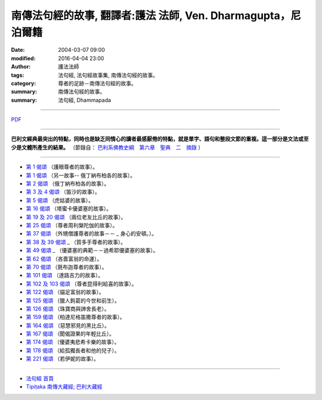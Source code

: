 ==============================================================
南傳法句經的故事, 翻譯者:護法 法師, Ven. Dharmagupta，尼泊爾籍
==============================================================

:date: 2004-03-07 09:00
:modified: 2016-04-04 23:00
:author: 護法法師
:tags: 法句經, 法句經故事集, 南傳法句經的故事。
:category: 尊者的足跡－南傳法句經的故事。
:summary: 南傳法句經的故事。
:summary: 法句經, Dhammapada

--------------

`PDF <../../../../../extra/pdf/dhp-story-Ven-Dharmagupta.pdf>`__ 

--------------

**巴利文經典最突出的特點，同時也是缺乏同情心的讀者最感厭倦的特點，就是單字、語句和整段文節的重複。這一部分是文法或至少是文體所產生的結果。** （節錄自： `巴利系佛教史綱　第六章　聖典　二　摘錄 <../../../../lib/authors/Charles-Eliot/Pali_Buddhism-Charles_Eliot-han-chap06-selected.html>`__ ）

--------------

- `第 1 偈頌 <{filename}dhp-story001%zh.rst>`__ （護眼尊者的故事）。
- `第 1 偈頌 <{filename}dhp-story001b%zh.rst>`__ （另一故事--                                                  俄丁納布柏各的故事）。
- `第 2 偈頌 <{filename}dhp-story002%zh.rst>`__ （俄丁納布柏各的故事）。
- `第 3 及 4 偈頌 <{filename}dhp-story003-4%zh.rst>`__ （笛沙的故事）。
- `第 5 偈頌 <{filename}dhp-story005%zh.rst>`__ （虎姑婆的故事）。
- `第 16 偈頌 <{filename}dhp-story016%zh.rst>`__ （塔蜜卡優婆塞的故事）。
- `第 19 及 20 偈頌 <{filename}dhp-story019-20%zh.rst>`__                                                （兩位老友比丘的故事）。
- `第 25 偈頌 <{filename}dhp-story025%zh.rst>`__ （尊者周利槃陀伽的故事）。
- `第 37 偈頌 <{filename}dhp-story037%zh.rst>`__ （外甥僧護尊者的故事－－ _                                                  身心的安頓。）。
- `第 38 及 39 偈頌 <{filename}dhp-story038-39%zh.rst>`__ _                                                （質多手尊者的故事）。
- `第 49 偈頌 <{filename}dhp-story049%zh.rst>`__ _                                  （優婆塞的典範－－過希耶優婆塞的故事）。
- `第 62 偈頌 <{filename}dhp-story062%zh.rst>`__ （吝嗇富翁的命運）。
- `第 70 偈頌 <{filename}dhp-story070%zh.rst>`__ （氈布迦尊者的故事）。
- `第 101 偈頌 <{filename}dhp-story101%zh.rst>`__ （達路吉力的故事）。
- `第 102 及 103 偈頌 <{filename}dhp-story102-3%zh.rst>`__                                                （尊者昆得利給喜的故事）。
- `第 122 偈頌 <{filename}dhp-story122%zh.rst>`__ （貓足富翁的故事）。
- `第 125 偈頌 <{filename}dhp-story125%zh.rst>`__                                               （獵人鉤葛的今世和前生）。
- `第 126 偈頌 <{filename}dhp-story126%zh.rst>`__ （珠寶商與諦舍長老）。
- `第 159 偈頌 <{filename}dhp-story159%zh.rst>`__                                             （柏達尼格笛撒尊者的故事）。
- `第 164 偈頌 <{filename}dhp-story164%zh.rst>`__ （惡慧邪見的黑比丘）。
- `第 167 偈頌 <{filename}dhp-story167%zh.rst>`__ （聞偈證果的年輕比丘）。
- `第 174 偈頌 <{filename}dhp-story174%zh.rst>`__                                               （優婆夷悲希卡樂的故事）。
- `第 178 偈頌 <{filename}dhp-story178%zh.rst>`__                                                （給孤獨長者和他的兒子）。
- `第 221 偈頌 <{filename}dhp-story221%zh.rst>`__ （若伊妮的故事）。

~~~~~~~~~~~~~~~~~~~~~~~~~~~~~~~~

- `法句經 首頁 <{filename}dhp%zh.rst>`__

- `Tipiṭaka 南傳大藏經; 巴利大藏經 <{filename}../../../tipitaka%zh.rst>`__
